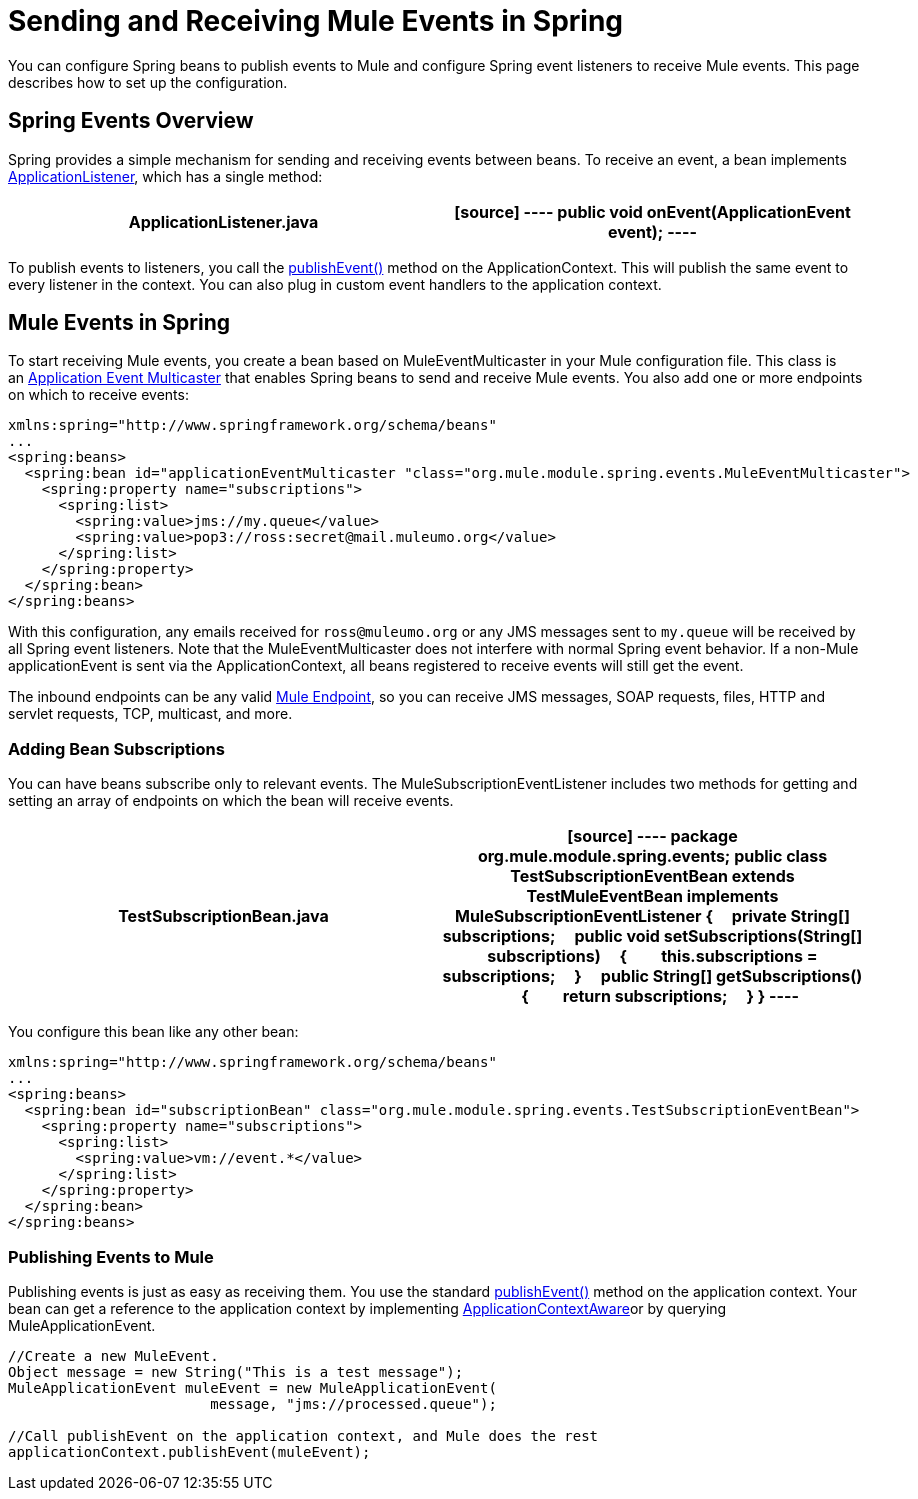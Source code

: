 = Sending and Receiving Mule Events in Spring

You can configure Spring beans to publish events to Mule and configure Spring event listeners to receive Mule events. This page describes how to set up the configuration.

== Spring Events Overview

Spring provides a simple mechanism for sending and receiving events between beans. To receive an event, a bean implements http://static.springframework.org/spring/docs/2.5.x/api/org/springframework/context/ApplicationListener.html[ApplicationListener], which has a single method:

[width="100%",cols=",",options="header"]
|===
^|*ApplicationListener.java*

a|[source]
----
public void onEvent(ApplicationEvent event);
----
|===

To publish events to listeners, you call the http://static.springframework.org/spring/docs/2.5.x/api/org/springframework/context/ApplicationEventPublisher.html#publishEvent(org.springframework.context.ApplicationEvent)[publishEvent()] method on the ApplicationContext. This will publish the same event to every listener in the context. You can also plug in custom event handlers to the application context.

== Mule Events in Spring

To start receiving Mule events, you create a bean based on MuleEventMulticaster in your Mule configuration file. This class is an http://static.springframework.org/spring/docs/2.5.x/api/org/springframework/context/event/ApplicationEventMulticaster.html[Application Event Multicaster] that enables Spring beans to send and receive Mule events. You also add one or more endpoints on which to receive events:

[source]
----
xmlns:spring="http://www.springframework.org/schema/beans"
...
<spring:beans>
  <spring:bean id="applicationEventMulticaster "class="org.mule.module.spring.events.MuleEventMulticaster">
    <spring:property name="subscriptions">
      <spring:list>
        <spring:value>jms://my.queue</value>
        <spring:value>pop3://ross:secret@mail.muleumo.org</value>
      </spring:list>
    </spring:property>
  </spring:bean>
</spring:beans>
----

With this configuration, any emails received for `ross@muleumo.org` or any JMS messages sent to `my.queue` will be received by all Spring event listeners. Note that the MuleEventMulticaster does not interfere with normal Spring event behavior. If a non-Mule applicationEvent is sent via the ApplicationContext, all beans registered to receive events will still get the event.

The inbound endpoints can be any valid link:/documentation/display/current/Endpoint+Configuration+Reference[Mule Endpoint], so you can receive JMS messages, SOAP requests, files, HTTP and servlet requests, TCP, multicast, and more.

=== Adding Bean Subscriptions

You can have beans subscribe only to relevant events. The MuleSubscriptionEventListener includes two methods for getting and setting an array of endpoints on which the bean will receive events.

[width="100%",cols=",",options="header"]
|===
^|*TestSubscriptionBean.java*

a|[source]
----
package org.mule.module.spring.events;
public class TestSubscriptionEventBean extends TestMuleEventBean implements MuleSubscriptionEventListener
{
    private String[] subscriptions;
    public void setSubscriptions(String[] subscriptions)
    {
        this.subscriptions = subscriptions;
    }
    public String[] getSubscriptions()
    {
        return subscriptions;
    }
}
----
|===

You configure this bean like any other bean:

[source]
----
xmlns:spring="http://www.springframework.org/schema/beans"
...
<spring:beans>
  <spring:bean id="subscriptionBean" class="org.mule.module.spring.events.TestSubscriptionEventBean">
    <spring:property name="subscriptions">
      <spring:list>
        <spring:value>vm://event.*</value>
      </spring:list>
    </spring:property>
  </spring:bean>
</spring:beans>
----

=== Publishing Events to Mule

Publishing events is just as easy as receiving them. You use the standard http://static.springframework.org/spring/docs/2.5.x/api/org/springframework/context/ApplicationEventPublisher.html#publishEvent(org.springframework.context.ApplicationEvent)[publishEvent()] method on the application context. Your bean can get a reference to the application context by implementing http://static.springframework.org/spring/docs/2.5.x/api/org/springframework/context/ApplicationContextAware.html[ApplicationContextAware]or by querying MuleApplicationEvent. 

[source]
----
//Create a new MuleEvent.
Object message = new String("This is a test message");
MuleApplicationEvent muleEvent = new MuleApplicationEvent(
                        message, "jms://processed.queue");
 
//Call publishEvent on the application context, and Mule does the rest
applicationContext.publishEvent(muleEvent);
----
